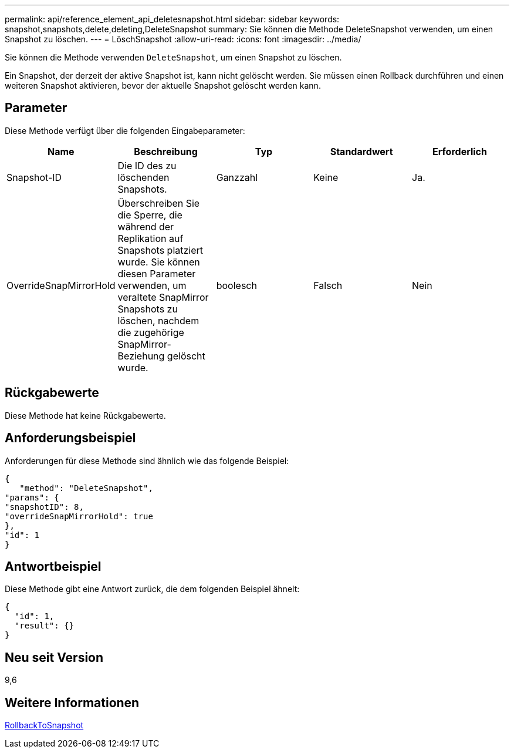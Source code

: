 ---
permalink: api/reference_element_api_deletesnapshot.html 
sidebar: sidebar 
keywords: snapshot,snapshots,delete,deleting,DeleteSnapshot 
summary: Sie können die Methode DeleteSnapshot verwenden, um einen Snapshot zu löschen. 
---
= LöschSnapshot
:allow-uri-read: 
:icons: font
:imagesdir: ../media/


[role="lead"]
Sie können die Methode verwenden `DeleteSnapshot`, um einen Snapshot zu löschen.

Ein Snapshot, der derzeit der aktive Snapshot ist, kann nicht gelöscht werden. Sie müssen einen Rollback durchführen und einen weiteren Snapshot aktivieren, bevor der aktuelle Snapshot gelöscht werden kann.



== Parameter

Diese Methode verfügt über die folgenden Eingabeparameter:

|===
| Name | Beschreibung | Typ | Standardwert | Erforderlich 


 a| 
Snapshot-ID
 a| 
Die ID des zu löschenden Snapshots.
 a| 
Ganzzahl
 a| 
Keine
 a| 
Ja.



 a| 
OverrideSnapMirrorHold
 a| 
Überschreiben Sie die Sperre, die während der Replikation auf Snapshots platziert wurde. Sie können diesen Parameter verwenden, um veraltete SnapMirror Snapshots zu löschen, nachdem die zugehörige SnapMirror-Beziehung gelöscht wurde.
 a| 
boolesch
 a| 
Falsch
 a| 
Nein

|===


== Rückgabewerte

Diese Methode hat keine Rückgabewerte.



== Anforderungsbeispiel

Anforderungen für diese Methode sind ähnlich wie das folgende Beispiel:

[listing]
----
{
   "method": "DeleteSnapshot",
"params": {
"snapshotID": 8,
"overrideSnapMirrorHold": true
},
"id": 1
}
----


== Antwortbeispiel

Diese Methode gibt eine Antwort zurück, die dem folgenden Beispiel ähnelt:

[listing]
----
{
  "id": 1,
  "result": {}
}
----


== Neu seit Version

9,6



== Weitere Informationen

xref:reference_element_api_rollbacktosnapshot.adoc[RollbackToSnapshot]
